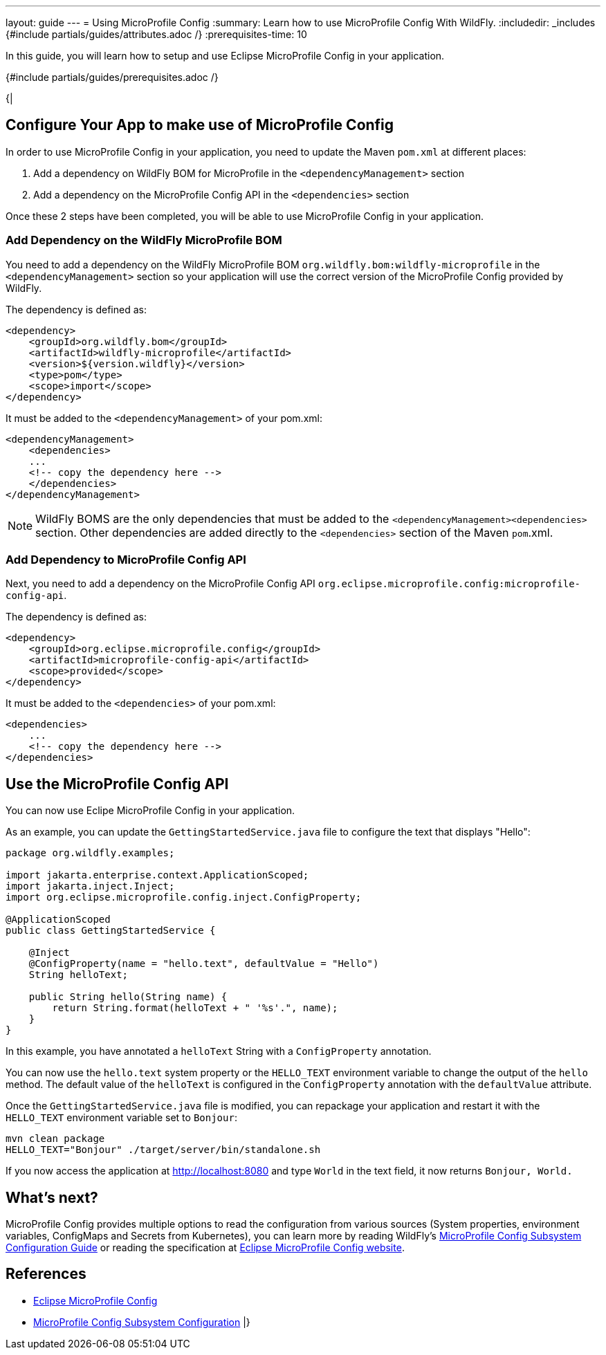 ---
layout: guide
---
= Using MicroProfile Config
:summary: Learn how to use MicroProfile Config With WildFly.
:includedir: _includes
{#include partials/guides/attributes.adoc /}
:prerequisites-time: 10

In this guide, you will learn how to setup and use Eclipse MicroProfile Config in your application.

{#include partials/guides/prerequisites.adoc /}

{|
[[requirements]]
== Configure Your App to make use of MicroProfile Config

In order to use MicroProfile Config in your application, you need to update the Maven `pom.xml` at different places:

1. Add a dependency on WildFly BOM for MicroProfile in the `<dependencyManagement>` section
2. Add a dependency on the MicroProfile Config API in the `<dependencies>` section

Once these 2 steps have been completed, you will be able to use MicroProfile Config in your application.

=== Add Dependency on the WildFly MicroProfile BOM

You need to add a dependency on the WildFly MicroProfile BOM `org.wildfly.bom:wildfly-microprofile` in the `<dependencyManagement>` section so your application will use the correct version of the MicroProfile Config provided by WildFly.

The dependency is defined as:

[source,xml]
----
<dependency>
    <groupId>org.wildfly.bom</groupId>
    <artifactId>wildfly-microprofile</artifactId>
    <version>${version.wildfly}</version>
    <type>pom</type>
    <scope>import</scope>
</dependency>
----

It must be added to the `<dependencyManagement>` of your pom.xml:

[source,xml]
----
<dependencyManagement>
    <dependencies>
    ...
    <!-- copy the dependency here -->
    </dependencies>
</dependencyManagement>
----

[NOTE]
--
WildFly BOMS are the only dependencies that must be added to the `<dependencyManagement><dependencies>` section. Other dependencies are added directly to the `<dependencies>` section of the Maven `pom`.xml.
--

=== Add Dependency to MicroProfile Config API

Next, you need to add a dependency on the MicroProfile Config API `org.eclipse.microprofile.config:microprofile-config-api`.

The dependency is defined as:

[source,xml]
----
<dependency>
    <groupId>org.eclipse.microprofile.config</groupId>
    <artifactId>microprofile-config-api</artifactId>
    <scope>provided</scope>
</dependency>
----

It must be added to the `<dependencies>` of your pom.xml:

[source,xml]
----
<dependencies>
    ...
    <!-- copy the dependency here -->
</dependencies>
----

[[microprofile-config-api]]
== Use the MicroProfile Config API

You can now use Eclipe MicroProfile Config in your application.

As an example, you can update the `GettingStartedService.java` file to configure the text that displays "Hello":

[source,java]
----
package org.wildfly.examples;

import jakarta.enterprise.context.ApplicationScoped;
import jakarta.inject.Inject;
import org.eclipse.microprofile.config.inject.ConfigProperty;

@ApplicationScoped
public class GettingStartedService {

    @Inject
    @ConfigProperty(name = "hello.text", defaultValue = "Hello")
    String helloText;

    public String hello(String name) {
        return String.format(helloText + " '%s'.", name);
    }
}
----

In this example, you have annotated a `helloText` String with a `ConfigProperty` annotation.

You can now use the `hello.text` system property or the `HELLO_TEXT` environment variable to change the output of the `hello` method.
The default value of the `helloText` is configured in the `ConfigProperty` annotation with the `defaultValue` attribute.

Once the `GettingStartedService.java` file is modified, you can repackage your application and restart it with the `HELLO_TEXT` environment variable set to `Bonjour`:

[source,bash]
----
mvn clean package
HELLO_TEXT="Bonjour" ./target/server/bin/standalone.sh
----

If you now access the application at http://localhost:8080 and type `World` in the text field, it now returns `Bonjour, World.`

== What's next?

MicroProfile Config provides multiple options to read the configuration from various sources (System properties, environment variables, ConfigMaps and Secrets from Kubernetes), you can learn more by reading WildFly's https://docs.wildfly.org/{wildfly-version}/Admin_Guide.html#MicroProfile_Config_SmallRye[MicroProfile Config Subsystem Configuration Guide] or reading the specification at https://microprofile.io/specifications/microprofile-config/[Eclipse MicroProfile Config website].

[[references]]
== References

* https://microprofile.io/specifications/microprofile-config/[Eclipse MicroProfile Config]
* https://docs.wildfly.org/{wildfly-version}/Admin_Guide.html#MicroProfile_Config_SmallRye[MicroProfile Config Subsystem Configuration]
|}
